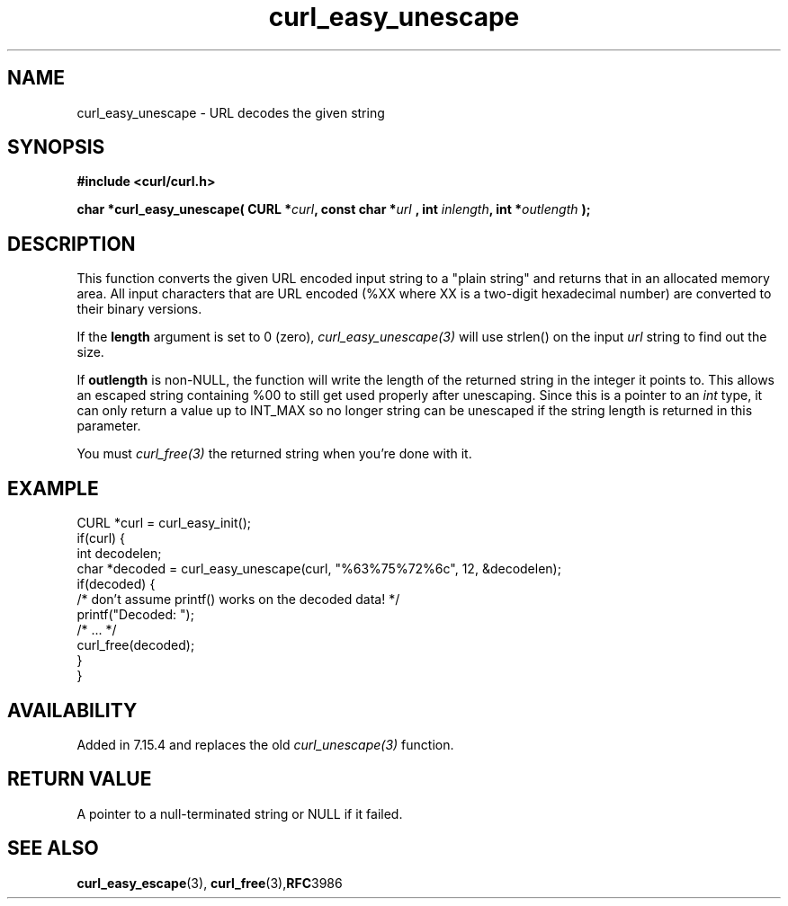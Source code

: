 .\" **************************************************************************
.\" *                                  _   _ ____  _
.\" *  Project                     ___| | | |  _ \| |
.\" *                             / __| | | | |_) | |
.\" *                            | (__| |_| |  _ <| |___
.\" *                             \___|\___/|_| \_\_____|
.\" *
.\" * Copyright (C) 1998 - 2021, Daniel Stenberg, <daniel@haxx.se>, et al.
.\" *
.\" * This software is licensed as described in the file COPYING, which
.\" * you should have received as part of this distribution. The terms
.\" * are also available at https://curl.se/docs/copyright.html.
.\" *
.\" * You may opt to use, copy, modify, merge, publish, distribute and/or sell
.\" * copies of the Software, and permit persons to whom the Software is
.\" * furnished to do so, under the terms of the COPYING file.
.\" *
.\" * This software is distributed on an "AS IS" basis, WITHOUT WARRANTY OF ANY
.\" * KIND, either express or implied.
.\" *
.\" **************************************************************************
.\"
.TH curl_easy_unescape 3 "7 April 2006" "libcurl 7.15.4" "libcurl Manual"
.SH NAME
curl_easy_unescape - URL decodes the given string
.SH SYNOPSIS
.B #include <curl/curl.h>
.sp
.BI "char *curl_easy_unescape( CURL *" curl ", const char *" url
.BI ", int "inlength ", int *" outlength " );"
.ad
.SH DESCRIPTION
This function converts the given URL encoded input string to a "plain string"
and returns that in an allocated memory area. All input characters that are
URL encoded (%XX where XX is a two-digit hexadecimal number) are converted to
their binary versions.

If the \fBlength\fP argument is set to 0 (zero), \fIcurl_easy_unescape(3)\fP
will use strlen() on the input \fIurl\fP string to find out the size.

If \fBoutlength\fP is non-NULL, the function will write the length of the
returned string in the integer it points to. This allows an escaped string
containing %00 to still get used properly after unescaping. Since this is a
pointer to an \fIint\fP type, it can only return a value up to INT_MAX so no
longer string can be unescaped if the string length is returned in this
parameter.

You must \fIcurl_free(3)\fP the returned string when you're done with it.
.SH EXAMPLE
.nf
CURL *curl = curl_easy_init();
if(curl) {
  int decodelen;
  char *decoded = curl_easy_unescape(curl, "%63%75%72%6c", 12, &decodelen);
  if(decoded) {
    /* don't assume printf() works on the decoded data! */
    printf("Decoded: ");
    /* ... */
    curl_free(decoded);
  }
}
.fi
.SH AVAILABILITY
Added in 7.15.4 and replaces the old \fIcurl_unescape(3)\fP function.
.SH RETURN VALUE
A pointer to a null-terminated string or NULL if it failed.
.SH "SEE ALSO"
.BR curl_easy_escape "(3), " curl_free "(3)," RFC 3986
